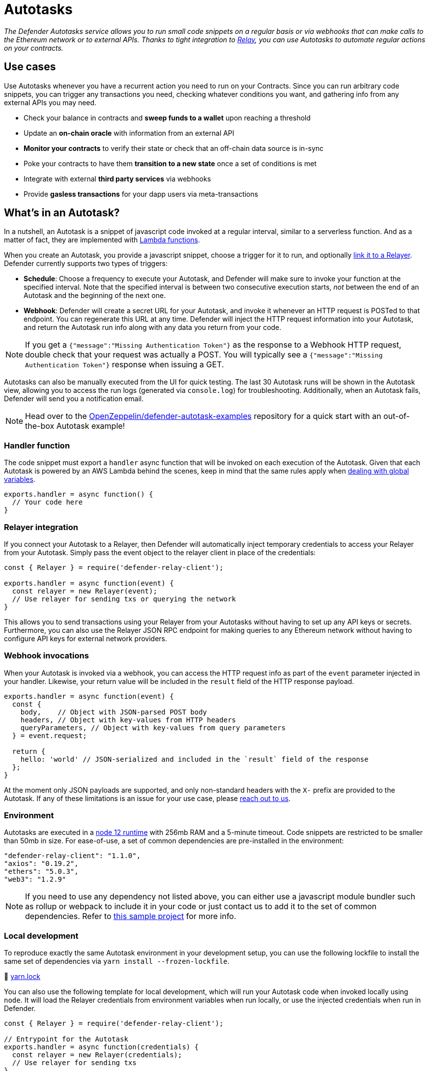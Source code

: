 [[autotasks]]
= Autotasks

_The Defender Autotasks service allows you to run small code snippets on a regular basis or via webhooks that can make calls to the Ethereum network or to external APIs. Thanks to tight integration to xref:relay.adoc[Relay], you can use Autotasks to automate regular actions on your contracts._

[[use-cases]]
== Use cases

Use Autotasks whenever you have a recurrent action you need to run on your Contracts. Since you can run arbitrary code snippets, you can trigger any transactions you need, checking whatever conditions you want, and gathering info from any external APIs you may need.

* Check your balance in contracts and *sweep funds to a wallet* upon reaching a threshold
* Update an *on-chain oracle* with information from an external API
* *Monitor your contracts* to verify their state or check that an off-chain data source is in-sync
* Poke your contracts to have them *transition to a new state* once a set of conditions is met
* Integrate with external *third party services* via webhooks
* Provide *gasless transactions* for your dapp users via meta-transactions

[[whats-in-an-autotask]]
== What's in an Autotask?

In a nutshell, an Autotask is a snippet of javascript code invoked at a regular interval, similar to a serverless function. And as a matter of fact, they are implemented with https://aws.amazon.com/lambda/[Lambda functions].

When you create an Autotask, you provide a javascript snippet, choose a trigger for it to run, and optionally <<relayer-integration,link it to a Relayer>>. Defender currently supports two types of triggers:

* *Schedule*: Choose a frequency to execute your Autotask, and Defender will make sure to invoke your function at the specified interval. Note that the specified interval is between two consecutive execution starts, _not_ between the end of an Autotask and the beginning of the next one.

* *Webhook*: Defender will create a secret URL for your Autotask, and invoke it whenever an HTTP request is POSTed to that endpoint. You can regenerate this URL at any time. Defender will inject the HTTP request information into your Autotask, and return the Autotask run info along with any data you return from your code.

NOTE: If you get a `{"message":"Missing Authentication Token"}` as the response to a Webhook HTTP request, double check that your request was actually a POST. You will typically see a `{"message":"Missing Authentication Token"}` response when issuing a GET.

Autotasks can also be manually executed from the UI for quick testing. The last 30 Autotask runs will be shown in the Autotask view, allowing you to access the run logs (generated via `console.log`) for troubleshooting. Additionally, when an Autotask fails, Defender will send you a notification email.

NOTE: Head over to the https://github.com/OpenZeppelin/defender-autotask-examples/[OpenZeppelin/defender-autotask-examples] repository for a quick start with an out-of-the-box Autotask example!

[[handler-function]]
=== Handler function

The code snippet must export a `handler` async function that will be invoked on each execution of the Autotask. Given that each Autotask is powered by an AWS Lambda behind the scenes, keep in mind that the same rules apply when https://docs.aws.amazon.com/lambda/latest/dg/runtimes-context.html[dealing with global variables].

[source,jsx]
----
exports.handler = async function() {
  // Your code here
}
----

[[relayer-integration]]
=== Relayer integration

If you connect your Autotask to a Relayer, then Defender will automatically inject temporary credentials to access your Relayer from your Autotask. Simply pass the event object to the relayer client in place of the credentials:

[source,jsx]
----
const { Relayer } = require('defender-relay-client');
 
exports.handler = async function(event) {
  const relayer = new Relayer(event);
  // Use relayer for sending txs or querying the network
}
----

This allows you to send transactions using your Relayer from your Autotasks without having to set up any API keys or secrets. Furthermore, you can also use the Relayer JSON RPC endpoint for making queries to any Ethereum network without having to configure API keys for external network providers.

[[webhook-handler]]
=== Webhook invocations

When your Autotask is invoked via a webhook, you can access the HTTP request info as part of the `event` parameter injected in your handler. Likewise, your return value will be included in the `result` field of the HTTP response payload.

[source,jsx]
----
exports.handler = async function(event) {
  const { 
    body,    // Object with JSON-parsed POST body
    headers, // Object with key-values from HTTP headers
    queryParameters, // Object with key-values from query parameters
  } = event.request;

  return {
    hello: 'world' // JSON-serialized and included in the `result` field of the response
  };
}
----

At the moment only JSON payloads are supported, and only non-standard headers with the `X-` prefix are provided to the Autotask. If any of these limitations is an issue for your use case, please mailto:defender@openzeppelin.com[reach out to us].

[[environment]]
=== Environment

Autotasks are executed in a https://nodejs.org/dist/latest-v12.x/docs/api/[node 12 runtime] with 256mb RAM and a 5-minute timeout. Code snippets are restricted to be smaller than 50mb in size. For ease-of-use, a set of common dependencies are pre-installed in the environment:

[source,jsx]
----
"defender-relay-client": "1.1.0",
"axios": "0.19.2",
"ethers": "5.0.3",
"web3": "1.2.9"
----

NOTE: If you need to use any dependency not listed above, you can either use a javascript module bundler such as rollup or webpack to include it in your code or just contact us to add it to the set of common dependencies. Refer to https://github.com/OpenZeppelin/defender-autotask-examples/tree/master/rollup[this sample project] for more info.

[[local-development]]
=== Local development

To reproduce exactly the same Autotask environment in your development setup, you can use the following lockfile to install the same set of dependencies via `yarn install --frozen-lockfile`.

📎 link:{attachmentsdir}/yarn.lock[yarn.lock]

You can also use the following template for local development, which will run your Autotask code when invoked locally using `node`. It will load the Relayer credentials from environment variables when run locally, or use the injected credentials when run in Defender.

[source,jsx]
----
const { Relayer } = require('defender-relay-client');

// Entrypoint for the Autotask
exports.handler = async function(credentials) {
  const relayer = new Relayer(credentials);
  // Use relayer for sending txs
}

// To run locally (this code will not be executed in Autotasks)
if (require.main === module) {
  const { API_KEY: apiKey, API_SECRET: apiSecret } = process.env;
  exports.handler({ apiKey, apiSecret })
    .then(() => process.exit(0))
    .catch(error => { console.error(error); process.exit(1); });
}
----

[[updating-code]]
=== Updating code

You can edit an Autotask's code via the Defender webapp, or programmatically xref:autotasks-api-reference.adoc[via API] using the https://www.npmjs.com/package/defender-autotask-client[`defender-autotask-client`] npm package. The latter allows you to upload a code bundle with more than a single file.

```js
const { AutotaskClient } = require('defender-autotask-client');
const client = new AutotaskClient({apiKey: API_KEY, apiSecret: API_SECRET});

await client.updateCodeFromFolder(autotaskId, './path/to/code');
```

NOTE: The code bundle must not exceed 50MB in size, and you must always include an `index.js` at the root of the zip file to act as the entrypoint.

[[a-complete-example]]
== A complete example

The following example uses ethers.js and the Autotask Relayer integration to send a transaction calling `execute` on a given contract, prior checking a `canExecute` view function. Note that you would need to replace `ADDRESS` and `ABI` in the following code by their corresponding values.

[source,jsx]
----
const { ethers } = require("ethers");
const { DefenderRelaySigner, DefenderRelayProvider } = require('defender-relay-client/lib/ethers');

// Entrypoint for the Autotask
exports.handler = async function(credentials) {
  // Initialize defender relayer provider and signer
  const provider = new DefenderRelayProvider(credentials);
  const signer = new DefenderRelaySigner(credentials, provider, { speed: 'fast' });

  // Create contract instance from the signer and use it to send a tx
  const contract = new ethers.Contract(ADDRESS, ABI, signer);
  if (await contract.canExecute()) {
    await contract.execute();
  }
  console.log(`Called execute at ${ADDRESS}`);
}

// To run locally (this code will not be executed in Autotasks)
if (require.main === module) {
  const { API_KEY: apiKey, API_SECRET: apiSecret } = process.env;
  exports.handler({ apiKey, apiSecret })
    .then(() => process.exit(0))
    .catch(error => { console.error(error); process.exit(1); });
}
----

NOTE: Note that we are not waiting for the transaction to be mined. The Defender Relayer will take care of monitoring the transaction and resubmitting if needed. The Autotask should just send the request to the Relayer and exit.

[[security-considerations]]
== Security considerations

Each Autotask is implemented as a separate AWS Lambda, ensuring strong separation among each individual Autotask and across Defender tenants.

Autotasks are restricted via Identity and Access Management to have zero access to the Defender internal infrastructure. The only exception is that an Autotask may access its linked Relayer, which is negotiated via temporary credentials injected by the Defender Autotask service upon each execution. Still, the Autotask can only call the Relayer exposed methods and has no direct access to the backing private key.

[[coming-up]]
== Coming up...

We are working on simplifying sending notifications from Autotasks. Stay tuned!
